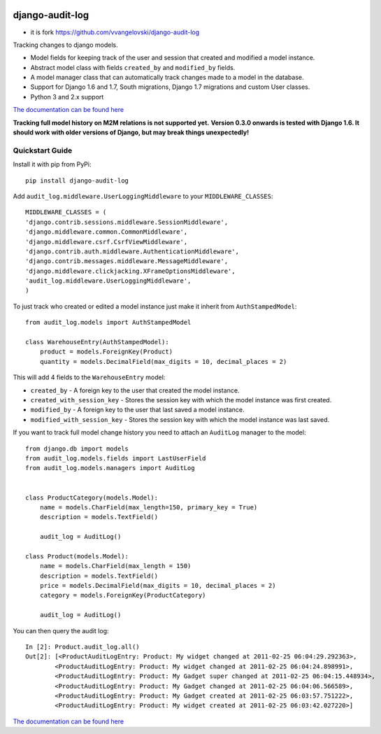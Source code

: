 .. image:: https://readthedocs.org/projects/django-audit-log/badge/?version=latest
   :target: https://readthedocs.org/projects/django-audit-log/?badge=latest
   :alt: Documentation Status

.. image:: https://badges.gitter.im/Join Chat.svg
   :target: https://gitter.im/Atomidata/django-audit-log?utm_source=badge&utm_medium=badge&utm_campaign=pr-badge&utm_content=badge

.. image:: https://img.shields.io/pypi/v/django-audit-log.svg
    :target: https://pypi.python.org/pypi/django-audit-log/
    :alt: Latest Version

.. image:: https://img.shields.io/pypi/pyversions/django-audit-log.svg
    :target: https://pypi.python.org/pypi/django-audit-log/
    :alt: Supported Python versions

.. image:: https://img.shields.io/pypi/format/django-audit-log.svg
    :target: https://pypi.python.org/pypi/django-audit-log/
    :alt: Download format


============================
django-audit-log
============================
* it is fork https://github.com/vvangelovski/django-audit-log

Tracking changes to django models.


* Model fields for keeping track of the user and session that created and modified a model instance.
* Abstract model class with fields ``created_by`` and ``modified_by`` fields.
* A model manager class that can automatically track changes made to a model in the database.
* Support for Django 1.6 and 1.7, South migrations, Django 1.7 migrations and custom User classes.
* Python 3 and 2.x support

`The documentation can be found here <http://django-audit-log.readthedocs.org/en/latest/index.html>`_

**Tracking full model history on M2M relations is not supported yet.**
**Version 0.3.0 onwards is tested with Django 1.6. It should work with older versions of Django, but may break things unexpectedly!**


Quickstart Guide
===============================

Install it with pip from PyPi::

    pip install django-audit-log

Add ``audit_log.middleware.UserLoggingMiddleware`` to your ``MIDDLEWARE_CLASSES``::


    MIDDLEWARE_CLASSES = (
    'django.contrib.sessions.middleware.SessionMiddleware',
    'django.middleware.common.CommonMiddleware',
    'django.middleware.csrf.CsrfViewMiddleware',
    'django.contrib.auth.middleware.AuthenticationMiddleware',
    'django.contrib.messages.middleware.MessageMiddleware',
    'django.middleware.clickjacking.XFrameOptionsMiddleware',
    'audit_log.middleware.UserLoggingMiddleware',
    )


To just track who created or edited a model instance just make it inherit from ``AuthStampedModel``::


    from audit_log.models import AuthStampedModel

    class WarehouseEntry(AuthStampedModel):
        product = models.ForeignKey(Product)
        quantity = models.DecimalField(max_digits = 10, decimal_places = 2)


This will add 4 fields to the ``WarehouseEntry`` model:

* ``created_by`` - A foreign key to the user that created the model instance.
* ``created_with_session_key`` - Stores the session key with which the model instance was first created.
* ``modified_by`` - A foreign key to the user that last saved a model instance.
* ``modified_with_session_key`` - Stores the session key with which the model instance was last saved.

If you want to track full model change history you need to attach an ``AuditLog`` manager to the model::

    from django.db import models
    from audit_log.models.fields import LastUserField
    from audit_log.models.managers import AuditLog


    class ProductCategory(models.Model):
        name = models.CharField(max_length=150, primary_key = True)
        description = models.TextField()

        audit_log = AuditLog()

    class Product(models.Model):
        name = models.CharField(max_length = 150)
        description = models.TextField()
        price = models.DecimalField(max_digits = 10, decimal_places = 2)
        category = models.ForeignKey(ProductCategory)

        audit_log = AuditLog()

You can then query the audit log::

    In [2]: Product.audit_log.all()
    Out[2]: [<ProductAuditLogEntry: Product: My widget changed at 2011-02-25 06:04:29.292363>,
            <ProductAuditLogEntry: Product: My widget changed at 2011-02-25 06:04:24.898991>,
            <ProductAuditLogEntry: Product: My Gadget super changed at 2011-02-25 06:04:15.448934>,
            <ProductAuditLogEntry: Product: My Gadget changed at 2011-02-25 06:04:06.566589>,
            <ProductAuditLogEntry: Product: My Gadget created at 2011-02-25 06:03:57.751222>,
            <ProductAuditLogEntry: Product: My widget created at 2011-02-25 06:03:42.027220>]

`The documentation can be found here <http://django-audit-log.readthedocs.org/en/latest/index.html>`_


